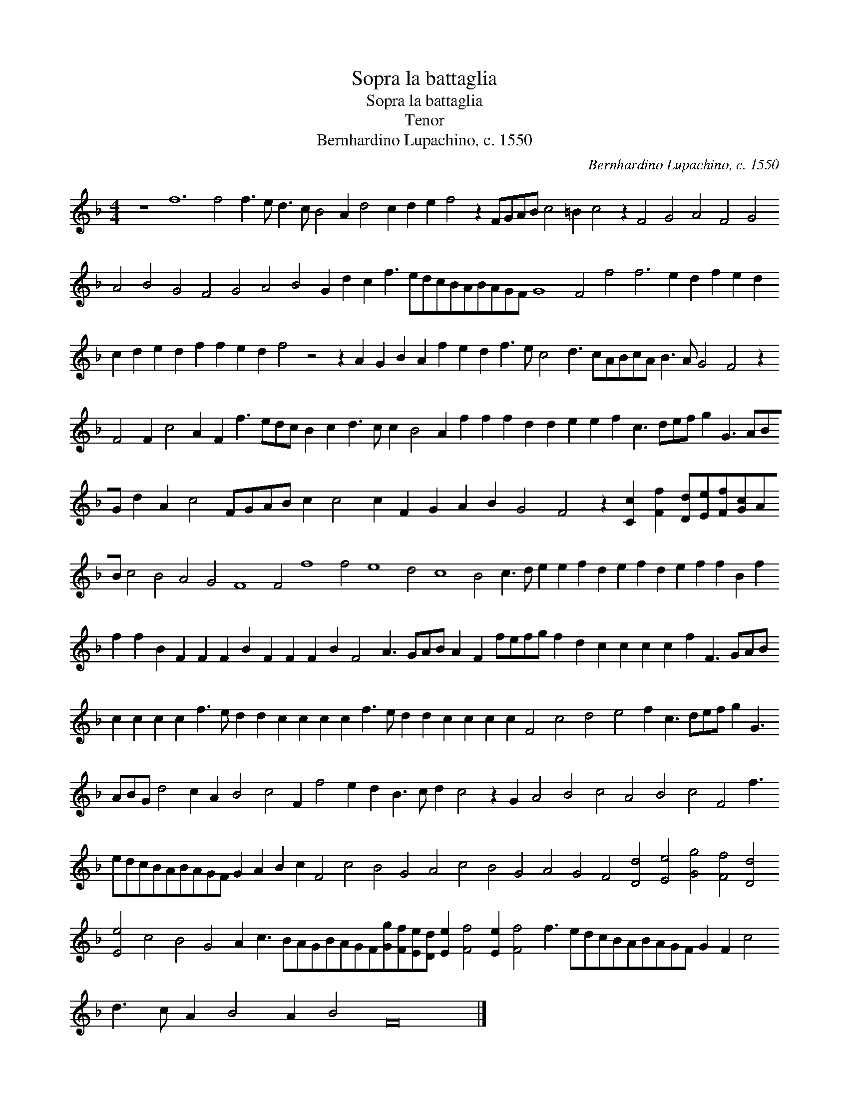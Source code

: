 X:1
T:Sopra la battaglia
T:Sopra la battaglia
T:Tenor
T:Bernhardino Lupachino, c. 1550
C:Bernhardino Lupachino, c. 1550
L:1/8
M:4/4
K:F
V:1 treble transpose=-12 
V:1
 z8 f12 f4 f3 e d3 c B4 A2 d4 c2 d2 e2 f4 z2 FGAB c4 =B2 c4 z2 F4 G4 A4 F4 G4 A4 B4 G4 F4 G4 A4 B4 G2 d2 c2 f3 edcBABAGF G8 F4 f4 f6 e2 d2 f2 e2 d2 c2 d2 e2 d2 f2 f2 e2 d2 f4 z4 z2 A2 G2 B2 A2 f2 e2 d2 f3 e c4 d3 cABcA B3 A G4 F4 z2 F4 F2 c4 A2 F2 f3 edc B2 c2 d3 c c2 B4 A2 f2 f2 f2 d2 d2 e2 e2 f2 c3 def g2 G3 ABG d2 A2 c4 FGAB c2 c4 c2 F2 G2 A2 B2 G4 F4 z2 [Cc]2 [Ff]2 [Dd][Ee][Ff][Gc]AB c4 B4 A4 G4 F8 F4 f8 f4 e8 d4 c8 B4 c3 d e2 e2 f2 d2 e2 f2 d2 e2 f2 f2 B2 f2 f2 f2 B2 F2 F2 F2 B2 F2 F2 F2 B2 F4 A3 GAB A2 F2 fefg f2 d2 c2 c2 c2 c2 f2 F3 GAB c2 c2 c2 c2 f3 e d2 d2 c2 c2 c2 c2 f3 e d2 d2 c2 c2 c2 c2 F4 c4 d4 e4 f2 c3 def g2 G3 ABG d4 c2 A2 B4 c4 F2 f4 e2 d2 B3 c d2 c4 z2 G2 A4 B4 c4 A4 B4 c4 F4 f3 edcBABAGF G2 A2 B2 c2 F4 c4 B4 G4 A4 c4 B4 G4 A4 G4 F4 [Dd]4 [Ee]4 [Gg]4 [Ff]4 [Dd]4 [Ee]4 c4 B4 G4 A2 c3 BAGBAGF[Gg][Ff][Ee][Dd] [Ee]2 [Ff]4 [Ee]2 [Ff]4 f3 edcBABAGF G2 F2 c4 d3 c A2 B4 A2 B4 F16 |] %1

